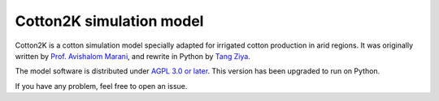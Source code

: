 =========================
Cotton2K simulation model
=========================


|travis|_ |codecov|_ |commit| |lines of code| |license|


Cotton2K is a cotton simulation model specially adapted for irrigated cotton production in arid regions. It was originally written by `Prof. Avishalom Marani`_, and rewrite in Python by `Tang Ziya`_.

The model software is distributed under `AGPL 3.0 or later`_. This version has been upgraded to run on Python.


If you have any problem, feel free to open an issue.

.. |travis| image:: https://img.shields.io/travis/tcztzy/cotton2k/master
            :alt: Build Status
.. _travis: https://travis-ci.org/tcztzy/cotton2k
.. |codecov| image:: https://img.shields.io/codecov/c/github/tcztzy/cotton2k
             :alt: Codecov
.. _codecov: https://codecov.io/github/tcztzy/cotton2k?branch=master
.. |license| image:: https://img.shields.io/github/license/tcztzy/cotton2k
             :alt: GitHub
.. |commit| image:: https://img.shields.io/github/commit-activity/m/tcztzy/cotton2k
            :alt: GitHub commit activity
.. |lines of code| image:: https://img.shields.io/tokei/lines/github/tcztzy/cotton2k
                   :alt: Lines of code
.. _`Prof. Avishalom Marani`: https://plantscience.agri.huji.ac.il/avishalom-marani
.. _`Tang Ziya`: https://github.com/tcztzy
.. _`AGPL 3.0 or later`: LICENSE